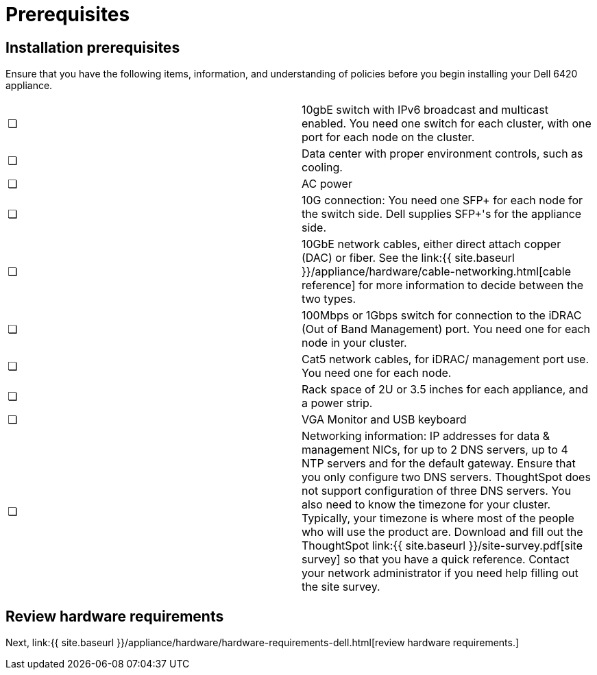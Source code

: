 = Prerequisites
:last_updated: 3/3/2020
:permalink: /:collection/:path.html
:sidebar: mydoc_sidebar
:summary: Complete these prerequisites to deploy ThoughtSpot on your Dell appliance.

== Installation prerequisites

Ensure that you have the following items, information, and understanding of policies before you begin installing your Dell 6420 appliance.

[cols=2*]
|===
| &#10063;
| 10gbE switch with IPv6 broadcast and multicast enabled.
You need one switch for each cluster, with one port for each node on the cluster.

| &#10063;
| Data center with proper environment controls, such as cooling.

| &#10063;
| AC power

| &#10063;
| 10G connection: You need one SFP+ for each node for the switch side.
Dell supplies SFP+'s for the appliance side.

| &#10063;
| 10GbE network cables, either direct attach copper (DAC) or fiber.
See the link:{{ site.baseurl }}/appliance/hardware/cable-networking.html[cable reference] for more information to decide between the two types.

| &#10063;
| 100Mbps or 1Gbps switch for connection to the iDRAC (Out of Band Management) port.
You need one for each node in your cluster.

| &#10063;
| Cat5 network cables, for iDRAC/ management port use.
You need one for each node.

| &#10063;
| Rack space of 2U or 3.5 inches for each appliance, and a power strip.

| &#10063;
| VGA Monitor and USB keyboard

| &#10063;
| Networking information: IP addresses for data & management NICs, for up to 2 DNS servers, up to 4 NTP servers and for the default gateway.
Ensure that you only configure two DNS servers.
ThoughtSpot does not support configuration of three DNS servers.
You also need to know the timezone for your cluster.
Typically, your timezone is where most of the people who will use the product are.
Download and fill out the ThoughtSpot link:{{ site.baseurl }}/site-survey.pdf[site survey] so that you have a quick reference.
Contact your network administrator if you need help filling out the site survey.
|===

== Review hardware requirements

Next, link:{{ site.baseurl }}/appliance/hardware/hardware-requirements-dell.html[review hardware requirements.]
